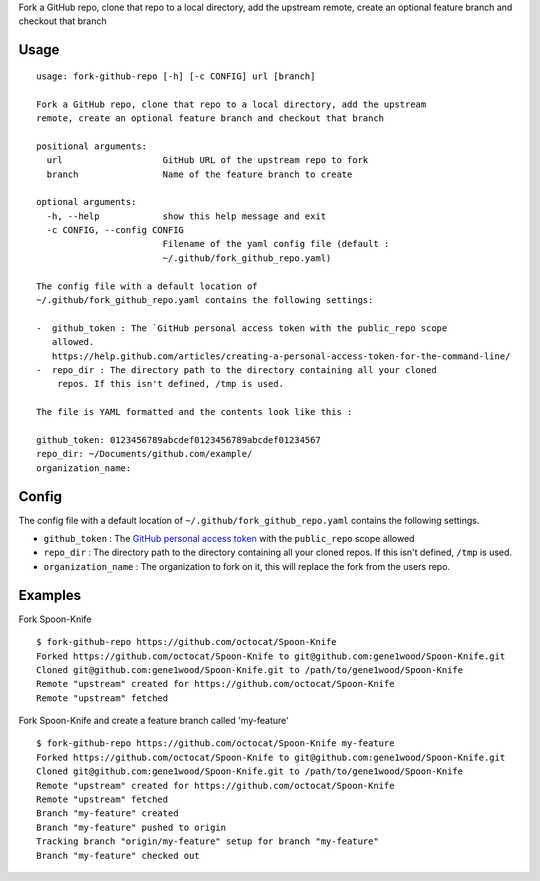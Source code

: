 Fork a GitHub repo, clone that repo to a local directory, add the
upstream remote, create an optional feature branch and checkout that
branch

Usage
=====

::

    usage: fork-github-repo [-h] [-c CONFIG] url [branch]

    Fork a GitHub repo, clone that repo to a local directory, add the upstream
    remote, create an optional feature branch and checkout that branch

    positional arguments:
      url                   GitHub URL of the upstream repo to fork
      branch                Name of the feature branch to create

    optional arguments:
      -h, --help            show this help message and exit
      -c CONFIG, --config CONFIG
                            Filename of the yaml config file (default :
                            ~/.github/fork_github_repo.yaml)

    The config file with a default location of
    ~/.github/fork_github_repo.yaml contains the following settings:

    -  github_token : The `GitHub personal access token with the public_repo scope
       allowed.
       https://help.github.com/articles/creating-a-personal-access-token-for-the-command-line/
    -  repo_dir : The directory path to the directory containing all your cloned
        repos. If this isn't defined, /tmp is used.

    The file is YAML formatted and the contents look like this :

    github_token: 0123456789abcdef0123456789abcdef01234567
    repo_dir: ~/Documents/github.com/example/
    organization_name:


Config
======

The config file with a default location of
``~/.github/fork_github_repo.yaml`` contains the following settings.

-  ``github_token`` : The `GitHub personal access
   token <https://help.github.com/articles/creating-a-personal-access-token-for-the-command-line/>`__
   with the ``public_repo`` scope allowed
-  ``repo_dir`` : The directory path to the directory containing all
   your cloned repos. If this isn't defined, ``/tmp`` is used.
-  ``organization_name`` : The organization to fork on it, this will replace the fork
   from the users repo.

Examples
========

Fork Spoon-Knife

::

    $ fork-github-repo https://github.com/octocat/Spoon-Knife
    Forked https://github.com/octocat/Spoon-Knife to git@github.com:gene1wood/Spoon-Knife.git
    Cloned git@github.com:gene1wood/Spoon-Knife.git to /path/to/gene1wood/Spoon-Knife
    Remote "upstream" created for https://github.com/octocat/Spoon-Knife
    Remote "upstream" fetched

Fork Spoon-Knife and create a feature branch called 'my-feature'

::

    $ fork-github-repo https://github.com/octocat/Spoon-Knife my-feature
    Forked https://github.com/octocat/Spoon-Knife to git@github.com:gene1wood/Spoon-Knife.git
    Cloned git@github.com:gene1wood/Spoon-Knife.git to /path/to/gene1wood/Spoon-Knife
    Remote "upstream" created for https://github.com/octocat/Spoon-Knife
    Remote "upstream" fetched
    Branch "my-feature" created
    Branch "my-feature" pushed to origin
    Tracking branch "origin/my-feature" setup for branch "my-feature"
    Branch "my-feature" checked out

